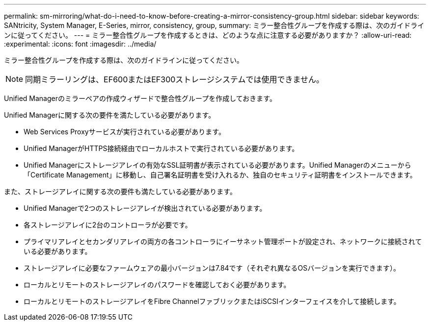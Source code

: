 ---
permalink: sm-mirroring/what-do-i-need-to-know-before-creating-a-mirror-consistency-group.html 
sidebar: sidebar 
keywords: SANtricity, System Manager, E-Series, mirror, consistency, group, 
summary: ミラー整合性グループを作成する際は、次のガイドラインに従ってください。 
---
= ミラー整合性グループを作成するときは、どのような点に注意する必要がありますか？
:allow-uri-read: 
:experimental: 
:icons: font
:imagesdir: ../media/


[role="lead"]
ミラー整合性グループを作成する際は、次のガイドラインに従ってください。

[NOTE]
====
同期ミラーリングは、EF600またはEF300ストレージシステムでは使用できません。

====
Unified Managerのミラーペアの作成ウィザードで整合性グループを作成しておきます。

Unified Managerに関する次の要件を満たしている必要があります。

* Web Services Proxyサービスが実行されている必要があります。
* Unified ManagerがHTTPS接続経由でローカルホストで実行されている必要があります。
* Unified Managerにストレージアレイの有効なSSL証明書が表示されている必要があります。Unified Managerのメニューから「Certificate Management」に移動し、自己署名証明書を受け入れるか、独自のセキュリティ証明書をインストールできます。


また、ストレージアレイに関する次の要件も満たしている必要があります。

* Unified Managerで2つのストレージアレイが検出されている必要があります。
* 各ストレージアレイに2台のコントローラが必要です。
* プライマリアレイとセカンダリアレイの両方の各コントローラにイーサネット管理ポートが設定され、ネットワークに接続されている必要があります。
* ストレージアレイに必要なファームウェアの最小バージョンは7.84です（それぞれ異なるOSバージョンを実行できます）。
* ローカルとリモートのストレージアレイのパスワードを確認しておく必要があります。
* ローカルとリモートのストレージアレイをFibre ChannelファブリックまたはiSCSIインターフェイスを介して接続します。

